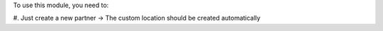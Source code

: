 To use this module, you need to:

#. Just create a new partner -> The custom location should be created
automatically

